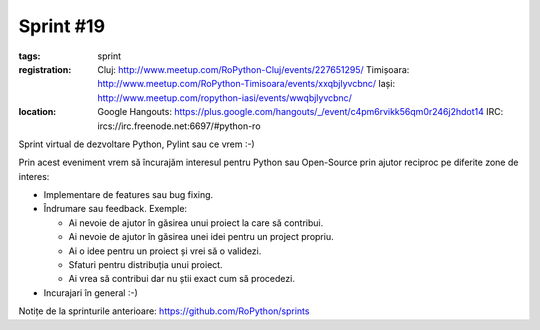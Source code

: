 ﻿Sprint #19
##########

:tags: sprint
:registration:
    Cluj: http://www.meetup.com/RoPython-Cluj/events/227651295/
    Timișoara: http://www.meetup.com/RoPython-Timisoara/events/xxqbjlyvcbnc/
    Iași: http://www.meetup.com/ropython-iasi/events/wwqbjlyvcbnc/

:location:
    Google Hangouts: https://plus.google.com/hangouts/_/event/c4pm6rvikk56qm0r246j2hdot14
    IRC: ircs://irc.freenode.net:6697/#python-ro

Sprint virtual de dezvoltare Python, Pylint sau ce vrem :-)

Prin acest eveniment vrem să încurajăm interesul pentru Python sau Open-Source prin ajutor reciproc pe diferite zone de interes:

* Implementare de features sau bug fixing.
* Îndrumare sau feedback. Exemple:

  * Ai nevoie de ajutor în găsirea unui proiect la care să contribui.
  * Ai nevoie de ajutor în găsirea unei idei pentru un project propriu.
  * Ai o idee pentru un proiect și vrei să o validezi.
  * Sfaturi pentru distribuția unui proiect.
  * Ai vrea să contribui dar nu știi exact cum să procedezi.
* Incurajari în general :-)

Notițe de la sprinturile anterioare: https://github.com/RoPython/sprints
